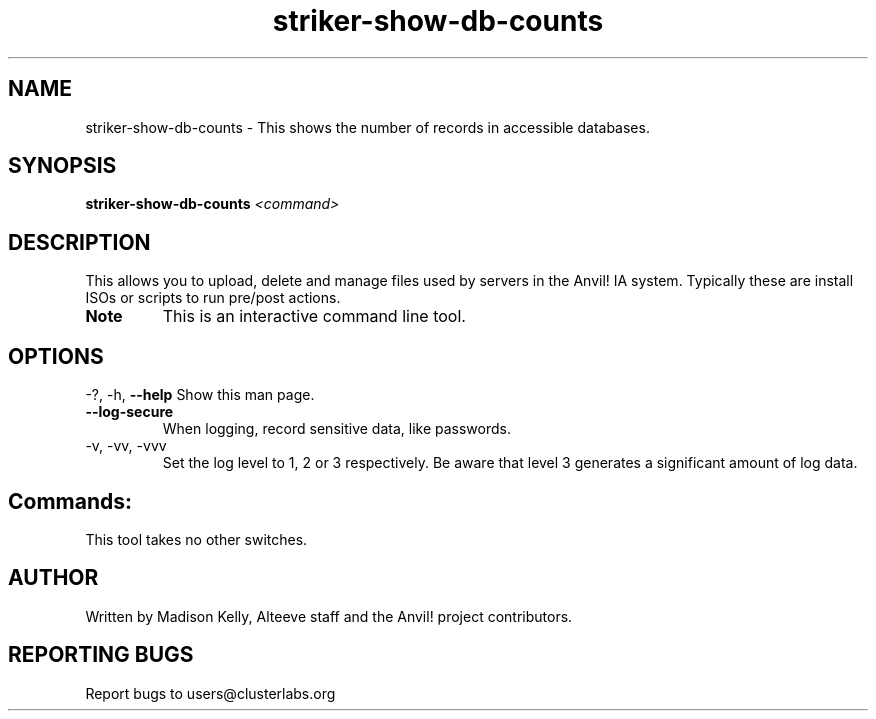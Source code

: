 .\" Manpage for the Anvil! IA platform 
.\" Contact mkelly@alteeve.com to report issues, concerns or suggestions.
.TH striker-show-db-counts "8" "August 15 2024" "Anvil! Intelligent Availability™ Platform"
.SH NAME
striker-show-db-counts \- This shows the number of records in accessible databases.
.SH SYNOPSIS
.B striker-show-db-counts 
\fI\,<command>
.SH DESCRIPTION
This allows you to upload, delete and manage files used by servers in the Anvil! IA system. Typically these are install ISOs or scripts to run pre/post actions.
.TP
.B Note
This is an interactive command line tool.
.IP
.SH OPTIONS
\-?, \-h, \fB\-\-help\fR
Show this man page.
.TP
\fB\-\-log\-secure\fR
When logging, record sensitive data, like passwords.
.TP
\-v, \-vv, \-vvv
Set the log level to 1, 2 or 3 respectively. Be aware that level 3 generates a significant amount of log data.
.IP
.SH "Commands:"
This tool takes no other switches.
.IP
.SH AUTHOR
Written by Madison Kelly, Alteeve staff and the Anvil! project contributors.
.SH "REPORTING BUGS"
Report bugs to users@clusterlabs.org
